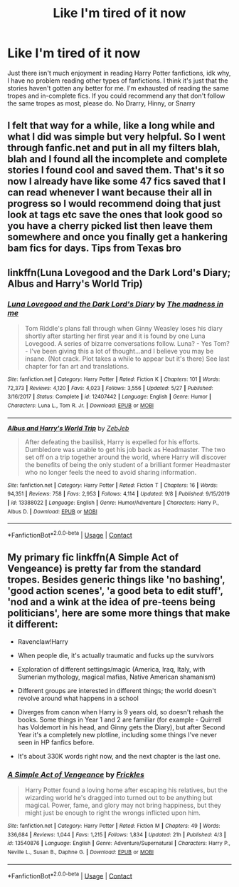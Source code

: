 #+TITLE: Like I'm tired of it now

* Like I'm tired of it now
:PROPERTIES:
:Author: CallMeSundown84
:Score: 0
:DateUnix: 1605844472.0
:DateShort: 2020-Nov-20
:FlairText: Discussion
:END:
Just there isn't much enjoyment in reading Harry Potter fanfictions, idk why, I have no problem reading other types of fanfictions. I think it's just that the stories haven't gotten any better for me. I'm exhausted of reading the same tropes and in-complete fics. If you could recommend any that don't follow the same tropes as most, please do. No Drarry, Hinny, or Snarry


** I felt that way for a while, like a long while and what I did was simple but very helpful. So I went through fanfic.net and put in all my filters blah, blah and I found all the incomplete and complete stories I found cool and saved them. That's it so now I already have like some 47 fics saved that I can read whenever I want because their all in progress so I would recommend doing that just look at tags etc save the ones that look good so you have a cherry picked list then leave them somewhere and once you finally get a hankering bam fics for days. Tips from Texas bro
:PROPERTIES:
:Author: pheonixsblight
:Score: 2
:DateUnix: 1605849711.0
:DateShort: 2020-Nov-20
:END:


** linkffn(Luna Lovegood and the Dark Lord's Diary; Albus and Harry's World Trip)
:PROPERTIES:
:Author: sailingg
:Score: 1
:DateUnix: 1605853595.0
:DateShort: 2020-Nov-20
:END:

*** [[https://www.fanfiction.net/s/12407442/1/][*/Luna Lovegood and the Dark Lord's Diary/*]] by [[https://www.fanfiction.net/u/6415261/The-madness-in-me][/The madness in me/]]

#+begin_quote
  Tom Riddle's plans fall through when Ginny Weasley loses his diary shortly after starting her first year and it is found by one Luna Lovegood. A series of bizarre conversations follow. Luna? - Yes Tom? - I've been giving this a lot of thought...and I believe you may be insane. (Not crack. Plot takes a while to appear but it's there) See last chapter for fan art and translations.
#+end_quote

^{/Site/:} ^{fanfiction.net} ^{*|*} ^{/Category/:} ^{Harry} ^{Potter} ^{*|*} ^{/Rated/:} ^{Fiction} ^{K} ^{*|*} ^{/Chapters/:} ^{101} ^{*|*} ^{/Words/:} ^{72,373} ^{*|*} ^{/Reviews/:} ^{4,120} ^{*|*} ^{/Favs/:} ^{4,023} ^{*|*} ^{/Follows/:} ^{3,556} ^{*|*} ^{/Updated/:} ^{5/27} ^{*|*} ^{/Published/:} ^{3/16/2017} ^{*|*} ^{/Status/:} ^{Complete} ^{*|*} ^{/id/:} ^{12407442} ^{*|*} ^{/Language/:} ^{English} ^{*|*} ^{/Genre/:} ^{Humor} ^{*|*} ^{/Characters/:} ^{Luna} ^{L.,} ^{Tom} ^{R.} ^{Jr.} ^{*|*} ^{/Download/:} ^{[[http://www.ff2ebook.com/old/ffn-bot/index.php?id=12407442&source=ff&filetype=epub][EPUB]]} ^{or} ^{[[http://www.ff2ebook.com/old/ffn-bot/index.php?id=12407442&source=ff&filetype=mobi][MOBI]]}

--------------

[[https://www.fanfiction.net/s/13388022/1/][*/Albus and Harry's World Trip/*]] by [[https://www.fanfiction.net/u/10283561/ZebJeb][/ZebJeb/]]

#+begin_quote
  After defeating the basilisk, Harry is expelled for his efforts. Dumbledore was unable to get his job back as Headmaster. The two set off on a trip together around the world, where Harry will discover the benefits of being the only student of a brilliant former Headmaster who no longer feels the need to avoid sharing information.
#+end_quote

^{/Site/:} ^{fanfiction.net} ^{*|*} ^{/Category/:} ^{Harry} ^{Potter} ^{*|*} ^{/Rated/:} ^{Fiction} ^{T} ^{*|*} ^{/Chapters/:} ^{16} ^{*|*} ^{/Words/:} ^{94,351} ^{*|*} ^{/Reviews/:} ^{758} ^{*|*} ^{/Favs/:} ^{2,953} ^{*|*} ^{/Follows/:} ^{4,114} ^{*|*} ^{/Updated/:} ^{9/8} ^{*|*} ^{/Published/:} ^{9/15/2019} ^{*|*} ^{/id/:} ^{13388022} ^{*|*} ^{/Language/:} ^{English} ^{*|*} ^{/Genre/:} ^{Humor/Adventure} ^{*|*} ^{/Characters/:} ^{Harry} ^{P.,} ^{Albus} ^{D.} ^{*|*} ^{/Download/:} ^{[[http://www.ff2ebook.com/old/ffn-bot/index.php?id=13388022&source=ff&filetype=epub][EPUB]]} ^{or} ^{[[http://www.ff2ebook.com/old/ffn-bot/index.php?id=13388022&source=ff&filetype=mobi][MOBI]]}

--------------

*FanfictionBot*^{2.0.0-beta} | [[https://github.com/FanfictionBot/reddit-ffn-bot/wiki/Usage][Usage]] | [[https://www.reddit.com/message/compose?to=tusing][Contact]]
:PROPERTIES:
:Author: FanfictionBot
:Score: 1
:DateUnix: 1605853611.0
:DateShort: 2020-Nov-20
:END:


** My primary fic linkffn(A Simple Act of Vengeance) is pretty far from the standard tropes. Besides generic things like 'no bashing', 'good action scenes', 'a good beta to edit stuff', 'nod and a wink at the idea of pre-teens being politicians', here are some more things that make it different:

- Ravenclaw!Harry

- When people die, it's actually traumatic and fucks up the survivors

- Exploration of different settings/magic (America, Iraq, Italy, with Sumerian mythology, magical mafias, Native American shamanism)

- Different groups are interested in different things; the world doesn't revolve around what happens in a school

- Diverges from canon when Harry is 9 years old, so doesn't rehash the books. Some things in Year 1 and 2 are familiar (for example - Quirrell has Voldemort in his head, and Ginny gets the Diary), but after Second Year it's a completely new plotline, including some things I've never seen in HP fanfics before.

- It's about 330K words right now, and the next chapter is the last one.
:PROPERTIES:
:Score: 1
:DateUnix: 1605937750.0
:DateShort: 2020-Nov-21
:END:

*** [[https://www.fanfiction.net/s/13540876/1/][*/A Simple Act of Vengeance/*]] by [[https://www.fanfiction.net/u/13265614/Frickles][/Frickles/]]

#+begin_quote
  Harry Potter found a loving home after escaping his relatives, but the wizarding world he's dragged into turned out to be anything but magical. Power, fame, and glory may not bring happiness, but they might just be enough to right the wrongs inflicted upon him.
#+end_quote

^{/Site/:} ^{fanfiction.net} ^{*|*} ^{/Category/:} ^{Harry} ^{Potter} ^{*|*} ^{/Rated/:} ^{Fiction} ^{M} ^{*|*} ^{/Chapters/:} ^{49} ^{*|*} ^{/Words/:} ^{336,684} ^{*|*} ^{/Reviews/:} ^{1,044} ^{*|*} ^{/Favs/:} ^{1,215} ^{*|*} ^{/Follows/:} ^{1,834} ^{*|*} ^{/Updated/:} ^{21h} ^{*|*} ^{/Published/:} ^{4/3} ^{*|*} ^{/id/:} ^{13540876} ^{*|*} ^{/Language/:} ^{English} ^{*|*} ^{/Genre/:} ^{Adventure/Supernatural} ^{*|*} ^{/Characters/:} ^{Harry} ^{P.,} ^{Neville} ^{L.,} ^{Susan} ^{B.,} ^{Daphne} ^{G.} ^{*|*} ^{/Download/:} ^{[[http://www.ff2ebook.com/old/ffn-bot/index.php?id=13540876&source=ff&filetype=epub][EPUB]]} ^{or} ^{[[http://www.ff2ebook.com/old/ffn-bot/index.php?id=13540876&source=ff&filetype=mobi][MOBI]]}

--------------

*FanfictionBot*^{2.0.0-beta} | [[https://github.com/FanfictionBot/reddit-ffn-bot/wiki/Usage][Usage]] | [[https://www.reddit.com/message/compose?to=tusing][Contact]]
:PROPERTIES:
:Author: FanfictionBot
:Score: 1
:DateUnix: 1605937765.0
:DateShort: 2020-Nov-21
:END:
